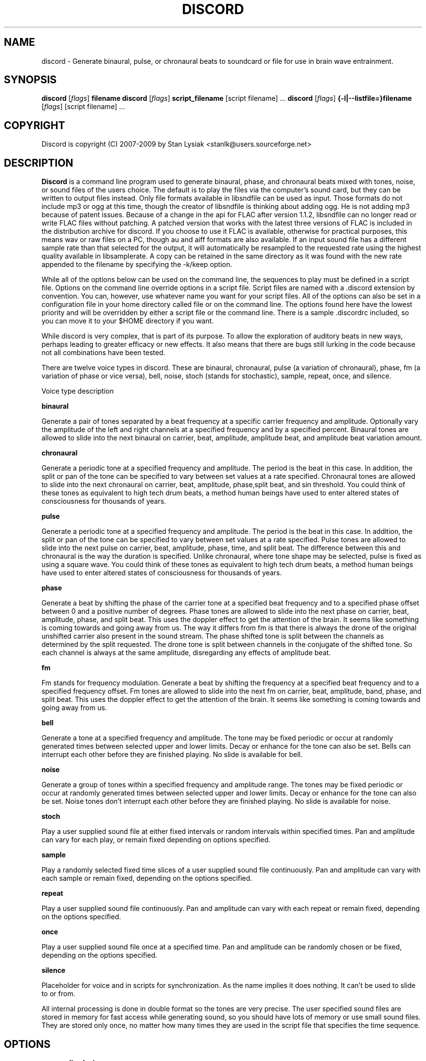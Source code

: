 .TH DISCORD 1 "12 February 2009"
.SH NAME
discord \- Generate binaural, pulse, or chronaural beats to 
soundcard or file for use in brain wave entrainment.
.SH SYNOPSIS

\fBdiscord\fP [\fIflags\fP] \fBfilename\fP
\fBdiscord\fP [\fIflags\fP] \fBscript_filename\fP [script filename] ...
\fBdiscord\fP [\fIflags\fP] \fB{-l|--listfile=}filename\fP [\fIflags\fP] [script filename] ...

.SH COPYRIGHT
Discord is copyright (C) 2007-2009 by Stan Lysiak <stanlk@users.sourceforge.net>

.SH  DESCRIPTION

\fBDiscord\fP is a command line program used to generate binaural, phase,
and chronaural beats mixed with tones, noise, or sound files of the
users choice.  The default is to play the files via the computer's
sound card, but they can be written to output files instead.  Only
file formats available in libsndfile can be used as input.  Those
formats do not include mp3 or ogg at this time, though the creator
of libsndfile is thinking about adding ogg.  He is not adding mp3
because of patent issues.  Because of a change in the api for FLAC
after version 1.1.2, libsndfile can no longer read or write FLAC
files without patching.  A patched version that works with the
latest three versions of FLAC is included in the distribution
archive for discord.  If you choose to use it FLAC is available,
otherwise for practical purposes, this means wav or raw files on a
PC, though au and aiff formats are also available.  If an input
sound file has a different sample rate than that selected for the
output, it will automatically be resampled to the requested rate
using the highest quality available in libsamplerate.  A copy can be
retained in the same directory as it was found with the new rate
appended to the filename by specifying the -k/keep option.

While all of the options below can be used on the command line, the
sequences to play must be defined in a script file.  Options on the
command line override options in a script file.  Script files are
named with a .discord extension by convention.  You can, however, use
whatever name you want for your script files.  All of the options can
also be set in a configuration file in your home directory called
.discordrc.  This file contains options identical to those in a script
file or on the command line.  The options found here have the lowest
priority and will be overridden by either a script file or the command
line.  There is a sample .discordrc included, so you can move it to
your $HOME directory if you want.

While discord is very complex, that is part of its purpose.  To
allow the exploration of auditory beats in new ways, perhaps leading
to greater efficacy or new effects.  It also means that there are
bugs still lurking in the code because not all combinations have
been tested.

There are twelve voice types in discord.  These are binaural,
chronaural, pulse (a variation of chronaural), phase, fm (a
variation of phase or vice versa), bell, noise, stoch (stands for
stochastic), sample, repeat, once, and silence.

Voice type description

\fBbinaural\fP

Generate a pair of tones separated by a beat frequency at a specific
carrier frequency and amplitude.  Optionally vary the amplitude of
the left and right channels at a specified frequency and by a
specified percent.  Binaural tones are allowed to slide into the
next binaural on carrier, beat, amplitude, amplitude beat, and
amplitude beat variation amount.

\fBchronaural\fP

Generate a periodic tone at a specified frequency and amplitude.
The period is the beat in this case.  In addition, the split or pan
of the tone can be specified to vary between set values at a rate
specified.  Chronaural tones are allowed to slide into the next
chronaural on carrier, beat, amplitude, phase,split beat, and sin
threshold.  You could think of these tones as equivalent to high
tech drum beats, a method human beings have used to enter altered
states of consciousness for thousands of years.

\fBpulse\fP

Generate a periodic tone at a specified frequency and amplitude.  The
period is the beat in this case.  In addition, the split or pan of the
tone can be specified to vary between set values at a rate specified.
Pulse tones are allowed to slide into the next pulse on carrier, beat,
amplitude, phase, time, and split beat.  The difference between this
and chronaural is the way the duration is specified.  Unlike
chronaural, where tone shape may be selected, pulse is fixed as using
a square wave.  You could think of these tones as equivalent to high
tech drum beats, a method human beings have used to enter altered
states of consciousness for thousands of years.

\fBphase\fP

Generate a beat by shifting the phase of the carrier tone at a specified
beat frequency and to a specified phase offset between 0 and a positive
number of degrees.  Phase tones are allowed to slide into the next phase on
carrier, beat, amplitude, phase, and split beat.  This uses the doppler
effect to get the attention of the brain.  It seems like something is coming
towards and going away from us.  The way it differs from fm is that there is
always the drone of the original unshifted carrier also present in the sound
stream.  The phase shifted tone is split between the channels as determined
by the split requested.  The drone tone is split between channels in the
conjugate of the shifted tone.  So each channel is always at the same
amplitude, disregarding any effects of amplitude beat.

\fBfm\fP

Fm stands for frequency modulation.  Generate a beat by shifting the
frequency at a specified beat frequency and to a specified frequency
offset.  Fm tones are allowed to slide into the next fm on carrier,
beat, amplitude, band, phase, and split beat.  This uses the doppler
effect to get the attention of the brain.  It seems like something
is coming towards and going away from us.

\fBbell\fP

Generate a tone at a specified frequency and amplitude.  The tone
may be fixed periodic or occur at randomly generated times between
selected upper and lower limits.  Decay or enhance for the tone can
also be set.  Bells can interrupt each other before they are
finished playing.  No slide is available for bell.

\fBnoise\fP

Generate a group of tones within a specified frequency and amplitude
range.  The tones may be fixed periodic or occur at randomly
generated times between selected upper and lower limits.  Decay or
enhance for the tone can also be set.  Noise tones don't interrupt
each other before they are finished playing.  No slide is available
for noise.

\fBstoch\fP

Play a user supplied sound file at either fixed intervals or random
intervals within specified times.  Pan and amplitude can vary for
each play, or remain fixed depending on options specified.

\fBsample\fP

Play a randomly selected fixed time slices of a user supplied sound
file continuously.  Pan and amplitude can vary with each sample or
remain fixed, depending on the options specified.

\fBrepeat\fP

Play a user supplied sound file continuously.  Pan and amplitude can
vary with each repeat or remain fixed, depending on the options
specified.

\fBonce\fP

Play a user supplied sound file once at a specified time.  Pan and
amplitude can be randomly chosen or be fixed, depending on the
options specified.

\fBsilence\fP

Placeholder for voice and in scripts for synchronization.  As the
name implies it does nothing.  It can't be used to slide to or from.

All internal processing is done in double format so the tones are
very precise. The user specified sound files are stored in memory
for fast access while generating sound, so you should have lots of
memory or use small sound files.  They are stored only once, no
matter how many times they are used in the script file that
specifies the time sequence.

.SH OPTIONS
.TP
\fB\-a, \-\-audio_device\fP

Specify the audio device to use for playback in alsa plug format.
Discord will automatically create a plughw alsa plugin from the
default audio device if this is not specified.  Discord uses alsa to
do format conversion from internal program representation to what the
card requires, but locks the sample rates to be only those supported
by the card hardware.  This prevents resampling with consequent
distortion and slowdown.  If you try to use a direct hardware link
like "hw:0,0" here it will cause a segmentation fault.  To implement
direct hardware writing discord would have to incorporate all of the
format conversion.  This seems counterproductive.  The first number is
the card number, the second is the device number, both starting at 0.
See the alsa documentation at www.alsa-project.org for a fuller
explanation.  Default is plughw:0,0.

Examples
  --audio_device=plughw:0,0  
  -a plughw:0,1
.TP
\fB\-b, \-\-bit_accuracy\fP
bit accuracy of sound generated, 16i, 24i, 32i, 32f, 64f, i=int and
f=float.  Only applies if you are sending to a file.  Default is
16i.

Examples
  --bit_accuracy=16i
  -b 24i
.TP
\fB\-c, \-\-compensate\fP
compensate for human hearing, low and high freqs need to be
louder, max 32 adjustment points are allowed.  The compensation
points can all be on the same line or on multiple lines, but each
line must start with the option name.  If this is correct, a sound
at the compensated frequency sounds the same loudness as any other
sound at its compensated frequency.  i.e. It linearizes the range.
This is individual, depends on your hearing, so the above is only
a starting point for you to play with and tweak.  For most people,
sounds from about 800 Hz to 4000 Hz are the loudest and about
equivalent.  Hearing falls off at either end so that the amplitude
has to be higher in order for the sound to have the same loudness
to the ear.  There is dispute about whether sounds outside the
range of hearing have any effect.  If you use compensation, set
all amplitudes to a constant value for binaural, chronaural, bell,
and noise.  Or whatever ratio between the loudness you want them
to have, as if linear.  The stoch, sample, repeat, and once voices
are not compensated so should be set at the amplitude you want.
Default is no compensation.

Examples  (see also the test script files)
  --compensate=5=9'''3000=1'''',13000=3,,,,20000=11.0
  -c 5=10'''2530=1''',13128=3.5,,,,20000=10.0
.TP
\fB\-d, \-\-display_only\fP
display only, don't actually play any sequences.  Default is play. 
.TP
\fB\-e, \-\-every\fP
display status every x seconds, decimal value > 0.  If you use
values that are too small here, you will get a lot of underruns.
Small values are probably best by redirecting output to a file for
future analysis.  e.g. discord test.discord > save.output 2>&1
Make sure you also write the sound to a file using -b, -o, -w.
Default is 5 seconds.

Examples
  --every=10   
  -e 5.391
.TP
\fB\-f, \-\-fast\fP
fast, move through at multiple of time, 60 ==> 1min becomes 1 sec
so a 1 hour play sequence will play in 1 minute.  Good for
testing a new sequence for correctness, though obviously the
effect won't be the same.  Bell has been tweaked so that the pitch
doesn't change while using this.  Default is 1.

Examples
  --fast=60
  -f 10
.TP
\fB\-h, \-\-help\fP
display short help list for options
.TP
\fB\-k, \-\-keep\fP
keep any files generated by resampling.  Default is to delete the
files when they are no longer needed.
.TP
\fB\-l, \-\-listfile\fP
read this file as a list of discord script files.  It will then
play each of these files in parallel.  The file can have relative
paths or absolute paths for the included scripts.  Comments using
hash marks, #, are allowed, as are blank lines.  A sample listfile
is included in the scripts directory of the package, called
sample.chorus.  You can mix these files with command line script
files as well.  Options from script files in listfiles are not
parsed however.  You should use either a .discordrc in your home
directory or command line options, though you can just accept the
defaults in the program.  By convention, these are named with a
chorus extension though that isn't necessary.

Examples
  --listfile=/home/xkdi/discord_scripts/composition.chorus
  -l  /home/xkdi/discord_scripts/composition.chorus
.TP
\fB\-m, \-\-modify\fP
specify that every carrier and beat for binaural, chronaural,
pulse, phase, and fm voices will be modified from the value in the
input script.  The value is the percent band within which the
random modification will occur, half above the input value, and
half below.  For a carrier of 200 with a modification of 2 per
cent, the modified value will be a random value between 198 and
202.  For a beat of 4 with a modification of 1 per cent, the
modified value will be a random value between 3.98 and 4.02.
The maximum modification is less than 200, which means a
possible value somewhere between almost zero and twice the
input.  This is a fast way to modify a script without editing.
Default is no modification.

Examples
  --modify=2 
  -m 0.5
.TP
\fB\-o, \-\-out_format\fP
output file format, w:wav, f:flac, r:raw.  Default is wav.

Examples
  --out_format=w
  -o w
.TP
\fB\-q, \-\-quiet\fP
quiet, don't display status or any other output while running.
Default is to display status every 5 seconds.
.TP
\fB\-r, \-\-rate\fP
frame rate per second, whatever your card can do, 44100 is CD
quality.  Higher rates might be beneficial on binaurals at high
frequencies, say 15000 Hz and above, or very low beats, < 0.1.
For normal frequencies, 44100 will be just fine.  Note that higher
rates won't do any harm, they will just make the cpu and sound
card work harder.  From Nyquist theory, the sample rate has to be
greater than equal to twice the highest frequency in the sound
being played in order to reproduce it exactly.  Since human
hearing theoretically maxes out for most people at 20 kHz and cd
quality at 44100 frames/second allows up to 22 kHz perfect
reproduction, this isn't really a problem if your sound card has a
decent digital analog converter.  While discord is only pretending
to sample and doesn't exactly meet the criteria, it should be
within small tolerances of perfect.  I think the place where any
change might be noticeable is dynamics.  If your sound card does
internal processing in 16 bit integers, that allows a variation of
32,767 gradations of amplitude.  You will lose a slight amount of
exactness from the doubles that discord uses internally.  If your
card uses 24 bit or 32 bit internally, any change from conversion
will be unnoticeable.  Whatever the rate you select here, discord
will use the closest hardware supported rate to prevent any
resampling, a major source of distortion, far greater than effects
from sample rate or bit representation of amplitude unless you are
using a sample rate of 22 kHz or less or an 8 bit sound card.
Default is 44100.

Examples 
  --rate=44100 
  -r 96000
.TP
\fB\-s, \-\-shift\fP

specify that every carrier and beat for binaural, chronaural,
pulse, phase, and fm voices will be shifted from the value in the
input script.  The value is the percent of modification which will
occur.  For a carrier of 200 with a shift of 2 per cent, the
modified value will be 204.  For a beat of 4 with a modification
of -1 per cent, the modified value will be 3.96.  The minimum
shift is greater than -100, which means a possible value somewhere
between almost zero and whatever positive value the computer will
handle.  This is a fast way to shift a script in synchrony without
editing.  Default is no shift.

Examples 
  --shift=2 
  -s -.5
.TP
\fB\-t, \-\-thread\fP
use nonblocking thread to play sound instead of a blocking
function call.  This allows more throughput, but because the
thread runs with user priority, during heavy cpu usage it can
result in breaks in the sound while other tasks block it.  The
blocking function call is more robust in this situation.  Under
light usage, either is fine.  This only affects threading for
playing sound or writing sound to a file.  Default is no
threading.
.TP
\fB\-v, \-\-verbose\fP

when writing a status line while playing, use the detailed format
instead of the summary format that is the default. 
.TP
\fB\-w, \-\-write\fP
write to this file instead of the default, playing via sound
card 0.  You can use this without setting the -b/--bit_rate and
-o/--out_format variables, but you will then get the default of 16
bit and wav format. 

Examples
  --write=/home/xkdi/mindbending.flac
  -w  /home/xkdi/mindblowing.wav

.SH CONFIGURATION FILE

You may optionally place a configuration file called .discordrc in
your $HOME directory.  It may contain only options, in the same
format as in a script file or on the command line.  These options
will be overridden by a script file or the command line.  A sample
is provided.

.SH SCRIPT FILE

Any text after a # is disregarded, whether at the start of a line or
after meaningful text.

Options may be set in a script file, in fact it is easier to
do so, but they must be before any time sequences in that file.

A time sequence may span multiple lines, but a voice (binaural,
bell, noise, etc.)  cannot be split across lines.

Time Sequences

A time sequence always starts with a duration in the format
hh:mm:ss.  This may be followed with a fade indicator of less than
sign "<" for fade in or greater than sign ">" for fade out. e.g.
00:02:03''''< means to fade in for 2 minutes and 3 seconds.  The
duration is followed by the voices that will play during that time
period, each voice on its own line.

Separators allowed are | , ; ' = and ascii space 0x20, multiples are
allowed mixed with singles, any combination of separators even
within a voice.  However, every voice must be joined by separators.
No tabs are allowed.

The greater than sign ">" after a binaural, chronaural, pulse,
phase, or fm voice is a slide, and will continuously adjust fields
that are allowed to slide for that voice so that they match the
corresponding field's value at the start of the next binaural,
chronaural, pulse, phase, or fm voice that they slide to.  For
slides to work, the binaural, chronaural, pulse, phase, or fm voices
must be in the same relative position in the time sequences.  There
is no other way to know that there is a link between the voices.  So
the first voice in the sequence will always look to the first voice
in the next sequence to slide to, etc.  Only beat voices have the
option to slide.

One alternative slide format is the step slide.  Instead of using a
greater than sign ">" to indicate a slide, use an ampersand "&".
Instead of sliding smoothly to the next time sequence, the slide
will occur in a series of steps with slides between them.  The
ampersand is followed by three fields separated by any combination
of the allowed separators: number of steps, time for slide joins in
seconds, and fuzz in per cent.  Number of steps is the number of
step-slide sequences that you want in the time period.  The time for
slide join is how long to make the slides that bridge the steps in
seconds.  And the fuzz is the percent of the interval that the
constant tone can occur in, if it is 10 per cent, then it will be
the fixed frequency +/- 5 per cent.  The time for slide join
determines the length of the constant step as the total time for the
period minus all of the slides has to equal the number of steps.
The first step or constant tone is always the starting frequency.
Time to entrain varies and you should make sure that the step time
is above this for you.  For some, this will work better than a
continuous slide because it allows time for the brain to entrain
between each slide.

Another alternative slide format is the vary slide.  Instead of
using a greater than sign ">" to indicate a slide, use a tilde "~".
Instead of sliding smoothly to the next time sequence, the slide
will occur in a series of steps with slides between them.  The tilde
is followed by two fields separated by separators:  number of steps
and time for slide joins in seconds.  Number of steps is the number
of step-slide sequences that you want in the time period.  The time
for slide join is how long to make the slides that bridge the steps
in seconds.  The time for slide join determines the length of the
constant step as the total time for the period minus all of the
slides has to equal the number of steps.  The first step or constant
tone is always the starting frequency.  Time to entrain varies and
you should make sure that the step time is above this for you.  This
varies from the step slide in that the steps are random in their
ordering; they can be anywhere between the starting voice and the
voice being slid to.  The last slide will always be to the
corresponding voice of the next time sequence.  This is a great way
to experience a lot of frequencies in a range.

All amplitudes are in percentages, 0 is none, 100 is max.  And the
amplitude is for each channel.  So if you have an amplitude of 10%,
each channel will have an amplitude of 10% (except where split can
distribute it differently, say 13% and 7%).

All splits are expressed as fraction for left channel.  e.g. .3
means .3 left channel, .7 right channel 

All durations in voices are expressed as seconds.  e.g. .3 = .3
second, 20 = 20 seconds, 1200 = 20 minutes 

For any fields with a minimum and maximum range, setting them the
same makes it a constant value.  Any time they are different, a
random selection in the range will be made.

Fields for \fBbinaural\fP are name, carrier frequency, beat frequency, and
amplitude.  Optional fields are a left and right amplitude frequency
variation and a left and right percentage to vary.  Optional fields
must be at the end, before the slide indicator if they are present.
The + or - on the beat frequency indicates whether the left ear is
higher + or lower -.  The beat is centered on the carrier frequency,
so 200  +4 results in L 202 and R 198.

Examples
  binaural''''400.0''''+10.01''''2.9
    |          |         |        |
  name        carrier  beat     amplitude  right left percent vary
    |          |         |       |            |       |
  binaural''''60.0''''+10.01''''1.0''''0.5''''0.5''''10.0''''10.0'>
           |                            |                    |    |
       field separators            left amplitude beat     right  |
        |     |                                               slide
.br        
  &''''8''''30'''',,,,10  (slide with & instead of >)
.br        
  |    |    |         |
.br        
  | steps slide time  fuzz percent
.br        
  step slide
.br        
  ~,,,,5''''20  (slide with ~ instead of >)
.br        
  |    |    |
.br        
  | steps slide time
.br        
  vary slide

Fields for \fBchronaural\fP are name, carrier, beat, amplitude, phase,
sin threshold, beat amplitude behavior, beginning split, ending split,
lowest split allowed, highest split allowed, split beat, and slide.
Beat is the frequency through time of the occurrence of the carrier
tone.  Phase is the phase difference in degrees between the left and
right channel, from 0 to 360.  If the beat is positive, the right
channel leads and will be phase shifted.  If the beat is negative, the
left channel leads and will be phase shifted.  Sin threshold is the
value the sin function has to have before the tone is played, [0.0,
1.0).  The closer this is to 1.0, the shorter the tone will be.  There
is a one millisecond fade out on all chronaural tones to prevent
crackle in the sound stream so you cannot use a sin threshold such
that the length of the tone is less than one millisecond or it will
fade immediately.  e.g. at a frame rate of 48000/sec and chronaural
beat frequency of 20 Hz the maximum amplitude fraction is slightly
above 0.9975.  at a frame rate of 96000/sec and chronaural beat
frequency of 5 Hz the maximum amplitude fraction is slightly above
0.9999.  Behavior for beat amplitude is as follows:

1 sin wave - tone is multiplied by sin value
.br
2 square wave - tone is either on or off
.br
3 dirac delta approximation - tone is multiplied by fifth power of sin 
.br
4 extreme dirac delta approximation - tone is multiplied by fifteenth
                                      power of sin 

If beginning split or ending split are -1, they are set randomly
between lowest split and highest split.  Split beat is the frequency
through time of the oscillation of the left and right split.  Slide
indicator must be present or no slide will occur.

Example
             carrier         phase     begin split     split beat  slide
               |               |          |                     |      |
  chronaural''145.0''4.0''1.0''5''.00''3''0.0''0.5''.050''.950''1.200''>
    |       |        |     |       |   |        |    |      |
   name     |        | amplitude   | amp behave | low split |
        separators beat     sin threshold      end split    high split
          |     |
.br        
  &''''8''''30'''',,,,10  (slide with & instead of >)
  |    |    |         |
  | steps slide time  fuzz percent
  step slide
.br        
  ~,,,,5''''20  (slide with ~ instead of >)
  |    |    |
  | steps slide time
  vary slide

Fields for \fBpulse\fP are name, carrier, amplitude, beat, phase,
time, beginning split, ending split, lowest split allowed, highest
split allowed, split beat, and slide.  Beat is the frequency through
time of the occurrence of the carrier tone.  Phase is the phase
difference in degrees between the left and right channel, from 0 to
360.  If the beat is positive, the right channel leads and will be
phase shifted.  If the beat is negative, the left channel leads and
will be phase shifted.  Time is the duration of the pulse beat in
seconds.  There is a one millisecond fade out on all pulse tones to
prevent crackle in the sound stream so you cannot use a pulse beat
such that the length of the tone is less than one millisecond or it
will begin to fade immediately.  If the time is longer than the period
of the beat frequency, greater than 1/beat, the tone will sound
continuously.  So at a beat of 20 Hz, the time has to be less than .05
and if you don't want immediate fade, greater than .001.  If beginning
split or ending split are -1, they are set randomly between lowest
split and highest split.  Split beat is the frequency through time of
the oscillation of the left and right split.  Slide indicator must be
present or no slide will occur.

  Example
         carrier            time   begin split   high split  slide
           |                  |       |               |          |
  pulse''145.0''4.0''1.0''5''.02''''0.0''0.5''.050''.950''1.200''>
    |   |       |     |   |               |    |            |
   name |      beat   |   phase           | low split    split beat
   separators     amplitude          end split             
    |     |
.br        
  &''''8''''30'''',,,,10  (slide with & instead of >)
  |    |    |         |
  | steps slide time  fuzz percent
  step slide
.br        
  ~,,,,5''''20  (slide with ~ instead of >)
  |    |    |
  | steps slide time
  vary slide

Fields for \fBphase\fP are name, carrier frequency, beat, amplitude,
phase, beginning split, ending split, lowest split allowed, highest
split allowed, and split beat.  Optional fields are a left and right
amplitude beat frequency and a left and right percentage to vary.
Optional fields must be at the end, before the slide indicator if
they are present.  Phase is the maximum phase difference in degrees
between the base carrier tone, the drone, and the phase shifted
tone, from 0 to a positive number.  The amount of the shifted tone
in each channel is determined by the split.  The drone tone is
distributed as the conjugate of the split.  Unlike the fm voice,
there is no way to change the phase relationship between the left
and right channels.

  Examples

  name   carrier  beat  amplitude  phase    end split  max split
   |       |       |      |        |           |         |
  phase'''400''''10.01''''2.9''''180''''.5''''.5''''0''''1''''0
                                         |          |         |
                                    begin split  min split  split beat

  Line below split for expository reasons, has to be single in script.

                     amplitude   phase  begin split                                            
  name   carrier  beat    |        |     | end split  split beat
   |         |       |    |        |     |     |              |
  phase''''60.0''''12.01''1.0''''150''''.4''''.6''''0''''1''''0.2
        |        |                                  |    |     
       field separators                      min split  max split
                                                             
    right amplitude beat    right percent vary
                 |               |
      ''''0.5''''0.5''''10.0''''10.0'''''''''>
            |             |                  |
    left amplitude beat  left percent vary   slide
        
  &''''8''''30'''',,,,10  (slide with & instead of >)
  |    |    |         |
  | steps slide time  fuzz percent
  step slide
  ~,,,,5''''20  (slide with ~ instead of >)
  |    |    |
  | steps slide time
  vary slide


Fields for \fBfm\fP are name, carrier frequency, beat, amplitude, band,
phase, beginning split, ending split, lowest split allowed, highest
split allowed, and split beat.  Optional fields are a left and right
amplitude frequency variation and a left and right percentage to
vary.  Optional fields must be at the end, before the slide
indicator if they are present.  Band is the frequency that defines
the upper limit of the range that the frequency modulation will use.
The frequency will oscillate between carrier and carrier plus band
at the beat rate.  Phase is the maximum phase difference in degrees
between the left and right channel, from -360 to 360.  If the phase
is positive, the right channel leads and will be phase shifted
between 0 and the phase at the beat rate.  If the phase is negative,
the left channel leads and will be phase shifted between 0 and the
phase at the beat rate.  If beginning split or ending split are -1,
they are set randomly between lowest split and highest split.  Split
beat is the frequency through time of the oscillation between the
begin and end split.  Phase shift and split are somewhat similar in
their effect.  The sound will be perceived to come from the
direction where the phase shift is leading.  Split creates the same
effect using amplitude differential, the sound will seem to come
from the louder direction.
  
Examples

name  carrier beat  amplitude band  phase    end split  max split
.br
 |    |       |      |        |      |            |         |
.br
fm'''400''''10.01''''2.9''''10.0''''180''''.5''''.5''''0''''1''''0
.br
                                            |          |         |
.br
                                  begin split  min split  split beat

.br        
Line below split for expository reasons, has to be single in script.

.br        
                amplitude      phase  begin split                                            
.br
name  carrier  beat  |   band      |     | end split  split beat
.br
 |       |       |   |      |      |     |     |              |
.br
fm''''60.0''''12.01''1.0'''17'''-150''''.4''''.6''''0''''1''''0.2
.br
   |                                                |    |     
.br
  field separators                          min split  max split
                                                           
.br        
  right amplitude beat    right percent vary
               |               |
    ''''0.5''''0.5''''10.0''''10.0'''''''''>
          |             |                  |
  left amplitude beat  left percent vary   slide
      
.br        
&''''8''''30'''',,,,10  (slide with & instead of >)
.br
|    |    |         |
.br
| steps slide time  fuzz percent
.br
step slide
      
.br        
~,,,,5''''20  (slide with ~ instead of >)
.br
|    |    |
.br
| steps slide time
.br
vary slide

Fields for \fBbell\fP are name, frequency, minimum start amplitude, maximum
start amplitude, beginning split, ending split, lowest split allowed,
highest split allowed, minimum time allowed to ring, maximum time
allowed to ring, minimum time till next ring, maximum time till next
ring, and decay pattern for the ring, 1 through 5.  

1 decrease linearly to 0 
.br
2 decrease linearly to .5, 
.br
3 constant, 
.br
4 increase linearly to 1.1 
.br
5 decrease quadratically to 0  (this is the most natural sounding)

The minimum and maximum time till next play are relative to the
beginning of the last play. i.e. unlike noise, bell will interrupt
itself.  The bell can start ringing again before the current ring
has finished.  It displaces the currently ringing bell.  If
beginning split or ending split are -1, they are set randomly
between lowest split and highest split.

Example
      frequency        begin split   high split  max time        decay
        |                  |              |         |                |
  bell'900.0'0.153'1.063'-1.0'-1.0'.050'.950'1.300'3.500'1.800'4.800'5
    | |     |  |     |          |   |          |         |     |
  name|     |min amp |          | low split    |    min next  max next 
      separators   max amp   end split     min time             

Fields for \fBnoise\fP are name, minimum start frequency, maximum start
frequency, minimum start amplitude, maximum start amplitude, beginning
split, ending split, lowest split allowed, highest split allowed,
minimum time allowed to play, maximum time allowed to play, minimum
time till next play, maximum time till next play, minimum decay
pattern for the play, 1 through 5.  maximum decay pattern for the
play, 1 through 5, and the number of repeats.  

1 decrease linearly to 0 
.br
2 decrease linearly to .5, 
.br
3 constant, 
.br
4 increase linearly to 1.1 
.br
5 decrease linearly  to 1.25 
.br
6 increase sinusoidally from .25 to 1.25 and back down to .25
.br
7 decrease sinusoidally from 1.0 to 0.5 and back up to 1.0
.br
8-14 same as above with 10% drop in carrier frequency while playing
.br
15-21 same as above with 10% rise in carrier frequency while playing

If beginning split or ending split are -1, they are set randomly
between lowest split and highest split.  Minimum decay has to be less
than maximum decay or unpredicable behavior results.  The minimum and
maximum time till next play are relative to the end of the last play.
i.e. unlike bell, noise will never interrupt itself.  The next voice
in a slot will never start playing until after the current voice has
finished.  If there is no repeat on the end, 1 is the default.  To
reduce crackle there is a 25 frame fade in and fade out on the noise
voice.


Example - line split for expository reasons, has to be single in script
  separators  max frequency  max amplitude    end split
        |             |                |              | 
  noise''''360.0''''420.0''''0.50''''0.80''''-1.0''''-1.0''''.050''
    |       |                  |               |               |
  name  min frequency  min amplitude  begin split  min allowed split
.br        
  max allowed split  max time to play  max time to next play
      |                  |                  |
  ''.950''''2.3000''''5.7000''''.10000''''.20000''''2''''4''''5
              |                    |                |    |    |
    min time to play  min time to next play  min decay   | repeats
                                                   max decay   

Fields for \fBstoch\fP are name, file name, minimum amplitude, maximum
amplitude, beginning split, ending split, lowest split allowed,
highest split allowed, minimum time till next play, maximum time till
next play.  If beginning split or ending split are -1, they are set
randomly between lowest split and highest split.

Example
                                                max time to next play
      file to play  max amplitude  end split  max allowed split   |
               |              |           |             |         |
  stoch'''trig.aiff'''2.20'''3.303'''-1'''-1'''.050'''.950'''.5'''3.9
   |                  |              |           |            |
  name     min amplitude    begin split  min allowed split    |
                                                min time to next play

Fields for \fBsample\fP are name, file name, minimum amplitude, maximum
amplitude, beginning split, ending split, lowest split allowed,
highest split allowed, and length of the sample (constant in seconds).
If beginning split or ending split are -1, they are set randomly
between lowest split and highest split.

Example
      file to play  max amplitude  end split  max allowed split
               |              |           |             |
  sample'''trig.aiff'''1.20'''2.30'''-1'''-1'''.050'''.950'''1.0
   |                  |              |           |            |
  name     min amplitude    begin split  min allowed split    |
                                                length of sample

Fields for \fBrepeat\fP are name, file name, minimum amplitude, maximum
amplitude, beginning split, ending split, lowest split allowed,
highest split allowed.  If beginning split or ending split are -1,
they are set randomly between lowest split and highest split.

Example
      file to play  max amplitude  end split  max allowed split
               |              |           |             |
  repeat'''trig.aiff'''1.20'''3.30'''-1'''-1'''.050'''.950
   |                  |              |           |
  name     min amplitude    begin split  min allowed split

Fields for \fBonce\fP are name, file name, minimum amplitude, maximum
amplitude, beginning split, ending split, lowest split allowed,
highest split allowed, when to play.  If beginning split or ending
split are -1, they are set randomly between lowest split and highest
split.

Example
      file to play  max amplitude  end split  max allowed split
               |              |         |            |
  once'''trig.aiff'''1.20'''3.30'''-1'''-1'''.050'''.950'''20.8
   |                  |            |           |            |
  name     min amplitude    begin split  min allowed split  |
                                                   when to play

Field for \fBsilence\fP is name.

Example

  silence
   |
  name  

There are test script files called binaural_test.discord,
pulse_test.discord, chronaural_test.discord, bell_test.discord,
noise_test.discord, stoch_test.discord, sample_test.discord,
repeat_test.discord, once_test.discord,
frequency_loudness_test.discord, and several script files for actual
usage.  A python script to do a crude conversion of sbagen .sbg files
to discord script files is also included.  It is called, what else,
convert_sbg_to_discord.py.

.SH QUESTIONS AND ANSWERS
.TP
.br
\fBQ\fP Why is the program called discord?

.br
\fBA\fP Because binaural beats are mental artifacts created by a 
discordancy between what the left and right ears hear.
.TP
.br
\fBQ\fP Why do I call it chronaural beat?

.br
\fBA\fP Chron for time and aural for sound.  The beat comes via
sounds distributed in the time dimension, thus chronaural.
.TP
.br
\fBQ\fP Do the exact frequencies matter?

.br
\fBA\fP In my opinion they do not.  Because everyone is unique, the
specific frequencies that give someone else an effect might not have
the same effect for you.  General frequency ranges do correspond with
similar effects in different people, so I think it is better to
experience many different frequencies in a range.  That is why there
is randomness available in the voices.  You never have to listen to
the same sequence twice, though you can.
.TP
.br
\fBQ\fP Will brainwave entrainment cause me to have lucid dreams or OOBEs?

.br
\fBA\fP Yes and no.  The answer here is not straightforward.  In my
opinion, entrainment itself won't create such effects unless you are
capable of them already.  What it will do over time is free psychic
energy, making it easier for you to have such experiences.  You will
still have to make the mental effort, but you will have a higher
chance of success than you would have had otherwise.
.TP
.br
\fBQ\fP Does it matter when you listen to the beats?

.br
\fBA\fP No.  However, it is easiest to listen for longer periods of
time in the evening as entrainment tends to relax you and this is a 
time when there aren't any urgent matters pending.  It also gives you 
the rest of the night to process.
.TP
.br
\fBQ\fP Does the loudness of the beats matter?

.br
\fBA\fP Not really.  Some like them below the threshold of noticeable
hearing, some like them just audible, some like them loud.  Whatever
you feel comfortable with that allows you to entrain is the right
loudness.
.TP
.br
\fBQ\fP Are beats better with or without accompaniment?

.br
\fBA\fP Again, this is a matter of personal taste.  However you feel
comfortable listening that still allows you to entrain is the
right way.
.TP
.br
\fBQ\fP Which is better, binaural or chronaural beats?

.br
\fBA\fP Research I've seen on the internet suggests that chronaural
beats are much more effective than binaural beats.  Personally, I like
mixing them and find both effective with a preference for binaural.
And the phase voices seem, with limited experience, to also be
effective.  Experiment using each with different carrier and beat
frequencies and see which works best for you.  I think it is
possible for the brain to entrain to any stimulus that is periodic,
though I don't have scientific evidence for that belief beyond my
own experience.  Obviously, the many ways to create beats in discord
is a consequence of that belief. 
.TP
.br
\fBQ\fP What is the maximum amount you should listen per day?

.br
\fBA\fP This is individual.  For some, an hour a day will bring on
overwhelm.  For others, two hours or more a day will be just fine.
Start with half an hour to an hour.  Then if you want to listen
more, adjust by a half hour a day.  Because listening makes you feel
good, you will want to listen as much as possible.  And this is OK
as long as it doesn't lead to overwhelm.  I find that if I listen
too much I stop wanting to listen at all.  And that too much gets
longer with experience.
.TP
.br
\fBQ\fP How does this work?

.br
\fBA\fP I'll give you my opinion, but you should search the web and
come to your own conclusions.  I think that by triggering waves of
neurons firing in the brain you do two things: stimulate stored
memories that haven't been accessed recently and trigger the brain to
create new neuronal links.  By accessing old memories through new
pathways and creating new pathways for processing you alter the
emotional content of memories and allow your brain to integrate those
memories differently.  This also increases the processing power of
your brain and makes it/you more flexible.
.TP
.br
\fBQ\fP Is there a best way to do this?

.br
\fBA\fP Remember, this is all my opinion.  I think two general rules
apply.  If you are less experienced it will take you longer to entrain
with any given beat, and slides have to be slower for your brain to
follow along.  If you are less experienced it is easier for you to
entrain with higher carriers and higher beats.  As you gain experience
you are able to utilize lower carriers and lower beats, and use faster
slides.  These are general rules and might not apply to you.
Experiment.  It is good to mix it up, entrain with lots of different
frequencies rather than any specific frequency.  It is the repetition
and the beat range that matter and every little bit of listening adds
to your skill.  Lots of people seem to gain benefit from listening to
the same sequence for long periods of time, though, so I could be
wrong.  This is a new frontier with lots of exploration yet to be
done, and all of the above could just be part of a larger picture not
yet discovered.
.TP
.br
\fBQ\fP  That EFT thing seems kind of flaky.  Talk to me.

.br
\fBA\fP  Think of your subconscious brain as an operating system.  The
pattern of your current situation is used as a fuzzy key into a hash
table looking for a response.  All hits are stored in a list.  The
scheduler scans the list looking for the closest match with the
highest emotional intensity.  The preconfigured response for that
match is run.  If there are no hits on the hash table then conscious
logic is used to figure out what to do.  You couldn't function in
the world if there wasn't some fast lookup/response mechanism.  What
EFT does is change the scheduling priority for a memory in the
subconscious.  It does this by having the memory loaded/active and
then reducing (the tapping) the charge on the emotion.  My theory is
that the tapping points are like direct lines into your neural
machinery, and allow you to 'turn the knobs' that lower the
intensity.  The good part of this is that you aren't actually in the
situation so you can deal with the response a lot better.  

.br
Brain wave entrainment bypasses the lookup and triggers unrelated
memories directly in a random manner, thus diffusing the response.
The memory isn't changed, the meaning of it is transformed.  In
future when the memory is accessed through the scheduler, it is
different because of this random triggering.  Occasionally, the
random triggering might cause a repressed memory to become
accessible for scheduling before it has had its response altered.
That is when you need a technique to remove the emotional intensity.

.br
If you just can't get EFT working for you, if it is just too far
outside your belief system to use, here are some other methods that
do the same thing in different ways and are effective.

.br
1. The Sedona Method.
.br
2. Neuro Linguistic Programming (NLP).
.br
3. Hypnosis.
.br
4. Clean language.
.br
5. Core transformation.
.br

Once you understand the way the brain processes experience it is not
EFT that seems flaky but conventional therapies.  They don't address
the cause of the problem, the emotional intensity, but instead try
to get you to 'understand it' consciously.  Maybe this will reduce
the emotional intensity through some chance happening, but probably
won't as emotion comes out of the subconscious.  In all likelihood
the problem actually becomes worse, because you are triggering the
response over and over and over so you get really good at it.  Thus
you end up being in therapy for years with no resolution.  EFT or
the above alternatives take anywhere from seconds/minutes through
hours to weeks and address the actual problem, the emotional
intensity, directly.  Once they work the problem is gone.

.br
.SH BUGS

Have to use Control-C to end the program while it is running.

.SH AUTHOR
\fBdiscord\fP is by Stan Lysiak <stanlk@users.sourceforge.net>
.br
This document is by Stan Lysiak <stanlk@users.sourceforge.net>
